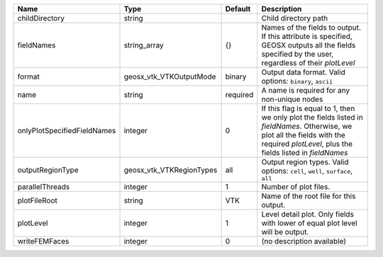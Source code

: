 

=========================== ======================== ======== ======================================================================================================================================================================================== 
Name                        Type                     Default  Description                                                                                                                                                                              
=========================== ======================== ======== ======================================================================================================================================================================================== 
childDirectory              string                            Child directory path                                                                                                                                                                     
fieldNames                  string_array             {}       Names of the fields to output. If this attribute is specified, GEOSX outputs all the fields specified by the user, regardless of their `plotLevel`                                       
format                      geosx_vtk_VTKOutputMode  binary   Output data format.  Valid options: ``binary``, ``ascii``                                                                                                                                
name                        string                   required A name is required for any non-unique nodes                                                                                                                                              
onlyPlotSpecifiedFieldNames integer                  0        If this flag is equal to 1, then we only plot the fields listed in `fieldNames`. Otherwise, we plot all the fields with the required `plotLevel`, plus the fields listed in `fieldNames` 
outputRegionType            geosx_vtk_VTKRegionTypes all      Output region types.  Valid options: ``cell``, ``well``, ``surface``, ``all``                                                                                                            
parallelThreads             integer                  1        Number of plot files.                                                                                                                                                                    
plotFileRoot                string                   VTK      Name of the root file for this output.                                                                                                                                                   
plotLevel                   integer                  1        Level detail plot. Only fields with lower of equal plot level will be output.                                                                                                            
writeFEMFaces               integer                  0        (no description available)                                                                                                                                                               
=========================== ======================== ======== ======================================================================================================================================================================================== 


